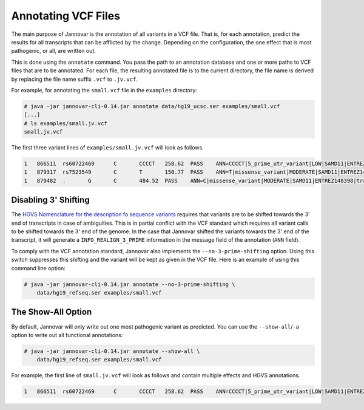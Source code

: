 .. _annotate_vcf:

Annotating VCF Files
====================

The main purpose of Jannovar is the annotation of all variants in a VCF file.
That is, for each annotation, predict the results for all transcripts that can be afflicted by the change.
Depending on the configuration, the one effect that is most pathogenic, or all, are written out.

This is done using the ``annotate`` command.
You pass the path to an annotation database and one or more paths to VCF files that are to be annotated.
For each file, the resulting annotated file is to the current directory, the file name is derived by replacing the file name suffix ``.vcf`` to ``.jv.vcf``.

For example, for annotating the ``small.vcf`` file in the ``examples`` directory:

.. code-block:: console

    # java -jar jannovar-cli-0.14.jar annotate data/hg19_ucsc.ser examples/small.vcf
    [...]
    # ls examples/small.jv.vcf
    small.jv.vcf

The first three variant lines of ``examples/small.jv.vcf`` will look as follows.

.. code-block:: text

    1   866511  rs60722469      C       CCCCT   258.62  PASS    ANN=CCCCT|5_prime_utr_variant|LOW|SAMD11|ENTREZ148398|transcript|uc031pjn.1|Coding|2/4|c.-129+795_-129+796insCCCT|p.%3D|275/18232|1/558|1/186|| GT:AD:DP:GQ:PL  1/1:6,5:11:14.79:300,15,0
    1   879317  rs7523549       C       T       150.77  PASS    ANN=T|missense_variant|MODERATE|SAMD11|ENTREZ148398|transcript|uc031pjn.1|Coding|5/5|c.343C>T|p.Arg115Cys|745/18232|343/558|115/186||   GT:AD:DP:GQ:PL  0/1:14,7:21:99:181,0,367
    1   879482  .       G       C       484.52  PASS    ANN=C|missense_variant|MODERATE|SAMD11|ENTREZ148398|transcript|uc031pjn.1|Coding|5/5|c.508G>C|p.Asp170His|910/18232|508/558|170/186||   GT:AD:DP:GQ:PL  0/1:28,20:48:99:515,0,794

Disabling 3' Shifting
---------------------

The `HGVS Nomenclature for the description fo sequence variants <http://www.hgvs.org/mutnomen/>`_  requires that variants are to be shifted towards the 3' end of transcripts in case of ambiguities.
This is in partial conflict with the VCF standard which requires all variant calls to be shifted towards the 3' end of the genome.
In the case that Jannovar shifted the variants towards the 3' end of the transcript, it will generate a ``INFO_REALIGN_3_PRIME`` information in the message field of the annotation (``ANN`` field).

To comply with the VCF annotation standard, Jannovar also implements the ``--no-3-prime-shifting`` option.
Using this switch suppresses this shifting and the variant will be kept as given in the VCF file.
Here is an example of using this command line option:

.. code-block:: console

    # java -jar jannovar-cli-0.14.jar annotate --no-3-prime-shifting \
        data/hg19_refseq.ser examples/small.vcf

The Show-All Option
-------------------

By default, Jannovar will only write out one most pathogenic variant as predicted.
You can use the ``--show-all``/``-a`` option to write out all functional annotations:

.. code-block:: console

    # java -jar jannovar-cli-0.14.jar annotate --show-all \
        data/hg19_refseq.ser examples/small.vcf

For example, the first line of ``small.jv.vcf`` will look as follows and contain multiple effects and HGVS annotations.

.. code-block:: text

    1   866511  rs60722469      C       CCCCT   258.62  PASS    ANN=CCCCT|5_prime_utr_variant|LOW|SAMD11|ENTREZ148398|transcript|uc031pjn.1|Coding|2/4|c.-129+795_-129+796insCCCT|p.%3D|275/18232|1/558|1/186||,CCCCT|5_prime_utr_variant|LOW|SAMD11|ENTREZ148398|transcript|uc031pjq.1|Coding|3/11|c.-126+42_-126+43insCCCT|p.%3D|326/18660|1/1443|1/481||,CCCCT|5_prime_utr_variant|LOW|SAMD11|ENTREZ148398|transcript|uc031pjr.1|Coding|3/10|c.-377+42_-377+43insCCCT|p.%3D|326/18660|1/1029|1/343||,CCCCT|5_prime_utr_variant|LOW|SAMD11|ENTREZ148398|transcript|uc031pjv.1|Coding|3/13|c.-336+42_-336+43insCCCT|p.%3D|326/18660|1/1491|1/497||,CCCCT|5_prime_utr_variant|LOW|SAMD11|ENTREZ148398|transcript|uc031pjy.1|Coding|2/12|c.-339+795_-339+796insCCCT|p.%3D|275/18660|1/1443|1/481||,CCCCT|5_prime_utr_variant|LOW|SAMD11|ENTREZ148398|transcript|uc031pka.1|Coding|3/9|c.-126+42_-126+43insCCCT|p.%3D|326/18660|1/1164|1/388||,CCCCT|5_prime_utr_variant|LOW|SAMD11|ENTREZ148398|transcript|uc031pkb.1|Coding|1/8|c.-58-4641_-58-4640insCCCT|p.%3D|93/18660|1/1356|1/452||,CCCCT|5_prime_utr_variant|LOW|SAMD11|ENTREZ148398|transcript|uc031pke.1|Coding|3/11|c.-129+42_-129+43insCCCT|p.%3D|326/18660|1/1491|1/497||,CCCCT|coding_transcript_intron_variant|LOW|SAMD11|ENTREZ148398|transcript|uc001abv.1|Coding|4/4|c.305+42_305+43insCCCT|p.%3D|366/10747|306/429|102/143||,CCCCT|coding_transcript_intron_variant|LOW|SAMD11|ENTREZ148398|transcript|uc001abw.1|Coding|4/13|c.305+42_305+43insCCCT|p.%3D|386/18841|306/2046|102/682||,CCCCT|coding_transcript_intron_variant|LOW|SAMD11|ENTREZ148398|transcript|uc001abx.2|Coding|3/12|c.305+42_305+43insCCCT|p.%3D|326/18660|306/1998|102/666||,CCCCT|coding_transcript_intron_variant|LOW|SAMD11|ENTREZ148398|transcript|uc031pjl.1|Coding|3/11|c.305+42_305+43insCCCT|p.%3D|326/18232|306/2100|102/700||,CCCCT|coding_transcript_intron_variant|LOW|SAMD11|ENTREZ148398|transcript|uc031pjm.1|Coding|3/12|c.305+42_305+43insCCCT|p.%3D|326/18232|306/2064|102/688||,CCCCT|coding_transcript_intron_variant|LOW|SAMD11|ENTREZ148398|transcript|uc031pjp.1|Coding|3/10|c.305+42_305+43insCCCT|p.%3D|326/18660|306/1719|102/573||,CCCCT|coding_transcript_intron_variant|LOW|SAMD11|ENTREZ148398|transcript|uc031pjs.1|Coding|3/11|c.305+42_305+43insCCCT|p.%3D|326/18660|306/2046|102/682||,CCCCT|coding_transcript_intron_variant|LOW|SAMD11|ENTREZ148398|transcript|uc031pjt.1|Coding|3/11|c.305+42_305+43insCCCT|p.%3D|326/18660|306/1860|102/620||,CCCCT|coding_transcript_intron_variant|LOW|SAMD11|ENTREZ148398|transcript|uc031pju.1|Coding|3/12|c.305+42_305+43insCCCT|p.%3D|326/18660|306/2049|102/683||,CCCCT|coding_transcript_intron_variant|LOW|SAMD11|ENTREZ148398|transcript|uc031pjx.1|Coding|3/12|c.305+42_305+43insCCCT|p.%3D|326/18660|306/2001|102/667||,CCCCT|coding_transcript_intron_variant|LOW|SAMD11|ENTREZ148398|transcript|uc031pkc.1|Coding|3/12|c.305+42_305+43insCCCT|p.%3D|326/18660|306/1968|102/656||,CCCCT|coding_transcript_intron_variant|LOW|SAMD11|ENTREZ148398|transcript|uc031pkg.1|Coding|3/10|c.305+42_305+43insCCCT|p.%3D|326/18660|306/1722|102/574||,CCCCT|coding_transcript_intron_variant|LOW|SAMD11|ENTREZ148398|transcript|uc031pkh.1|Coding|2/9|c.254+795_254+796insCCCT|p.%3D|275/18660|255/1671|85/557||,CCCCT|coding_transcript_intron_variant|LOW|SAMD11|ENTREZ148398|transcript|uc031pki.1|Coding|3/7|c.305+42_305+43insCCCT|p.%3D|326/18660|306/1188|102/396||,CCCCT|coding_transcript_intron_variant|LOW|SAMD11|ENTREZ148398|transcript|uc031pkj.1|Coding|3/7|c.305+42_305+43insCCCT|p.%3D|326/18660|306/1191|102/397||,CCCCT|coding_transcript_intron_variant|LOW|SAMD11|ENTREZ148398|transcript|uc031pkm.1|Coding|3/11|c.305+42_305+43insCCCT|p.%3D|326/18660|306/1806|102/602||,CCCCT|non_coding_transcript_intron_variant|LOW|SAMD11|ENTREZ148398|transcript|uc031pjo.1|Noncoding|3/12|n.325+42_325+43insCCCT||326/18660||||,CCCCT|non_coding_transcript_intron_variant|LOW|SAMD11|ENTREZ148398|transcript|uc031pjw.1|Noncoding|3/11|n.325+42_325+43insCCCT||326/18660||||,CCCCT|non_coding_transcript_intron_variant|LOW|SAMD11|ENTREZ148398|transcript|uc031pjz.1|Noncoding|1/9|n.93-4641_93-4640insCCCT||93/18660||||,CCCCT|non_coding_transcript_intron_variant|LOW|SAMD11|ENTREZ148398|transcript|uc031pkd.1|Noncoding|3/12|n.325+42_325+43insCCCT||326/18660||||,CCCCT|non_coding_transcript_intron_variant|LOW|SAMD11|ENTREZ148398|transcript|uc031pkf.1|Noncoding|3/12|n.325+42_325+43insCCCT||326/18660||||,CCCCT|non_coding_transcript_intron_variant|LOW|SAMD11|ENTREZ148398|transcript|uc031pkk.1|Noncoding|3/11|n.325+42_325+43insCCCT||326/18660||||,CCCCT|non_coding_transcript_intron_variant|LOW|SAMD11|ENTREZ148398|transcript|uc031pkl.1|Noncoding|3/11|n.325+42_325+43insCCCT||326/18660||||,CCCCT|non_coding_transcript_intron_variant|LOW|SAMD11|ENTREZ148398|transcript|uc031pkn.1|Noncoding|3/12|n.325+42_325+43insCCCT||326/18660||||        GT:AD:DP:GQ:PL  1/1:6,5:11:14.79:300,15,0
    

.. TODO: describe Jannovar format
